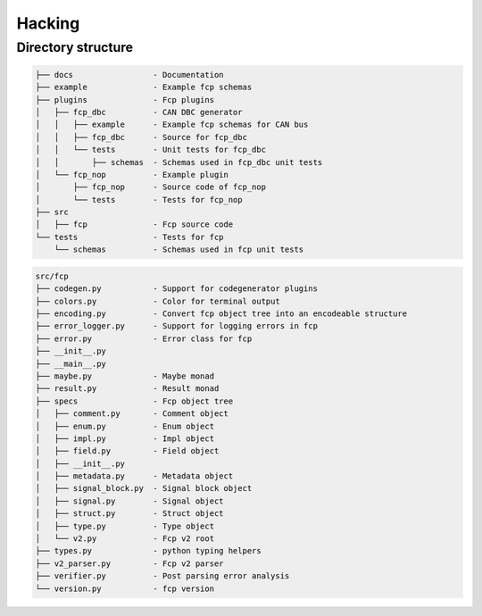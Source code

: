 =======
Hacking
=======

Directory structure
===================

.. code-block::

    ├── docs                 - Documentation
    ├── example              - Example fcp schemas
    ├── plugins              - Fcp plugins
    │   ├── fcp_dbc          - CAN DBC generator
    │   │   ├── example      - Example fcp schemas for CAN bus
    │   │   ├── fcp_dbc      - Source for fcp_dbc
    │   │   └── tests        - Unit tests for fcp_dbc
    │   │       ├── schemas  - Schemas used in fcp_dbc unit tests
    │   └── fcp_nop          - Example plugin
    │       ├── fcp_nop      - Source code of fcp_nop
    │       └── tests        - Tests for fcp_nop
    ├── src
    │   ├── fcp              - Fcp source code
    └── tests                - Tests for fcp
        └── schemas          - Schemas used in fcp unit tests


.. code-block::
    
    src/fcp
    ├── codegen.py           - Support for codegenerator plugins
    ├── colors.py            - Color for terminal output
    ├── encoding.py          - Convert fcp object tree into an encodeable structure
    ├── error_logger.py      - Support for logging errors in fcp
    ├── error.py             - Error class for fcp
    ├── __init__.py
    ├── __main__.py
    ├── maybe.py             - Maybe monad
    ├── result.py            - Result monad
    ├── specs                - Fcp object tree
    │   ├── comment.py       - Comment object
    │   ├── enum.py          - Enum object
    │   ├── impl.py          - Impl object
    │   ├── field.py         - Field object
    │   ├── __init__.py
    │   ├── metadata.py      - Metadata object
    │   ├── signal_block.py  - Signal block object
    │   ├── signal.py        - Signal object
    │   ├── struct.py        - Struct object
    │   ├── type.py          - Type object
    │   └── v2.py            - Fcp v2 root
    ├── types.py             - python typing helpers
    ├── v2_parser.py         - Fcp v2 parser
    ├── verifier.py          - Post parsing error analysis
    └── version.py           - fcp version
